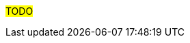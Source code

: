 ////
Proposito
-------
This section should duplicate and consolidate any links to external resources
contained elsewhere in this document.  The intention is to create a single
reference point for all external resources.

As of this version the process of consolidating external links is manual.  At
some point this process may be scripted.  (If you take it upon yourself to
script the process, please share it with the CER WG so it can be incorporated
into the process!)

Ejemplo
------
Link to Latest UCS VIC Drivers:
https://www.cisco.com/c/en/us/td/docs/unified_computing/ucs/sw/vic_drivers/install/Linux/b_Cisco_VIC_Drivers_for_Linux_Installation_Guide.html

REST API Example for Starting a VM on RHV
https://access.redhat.com/documentation/en-us/red_hat_virtualization/4.3/html/rest_api_guide/documents-004_quick_start_example#start_the_virtual_machine
////

#TODO#
